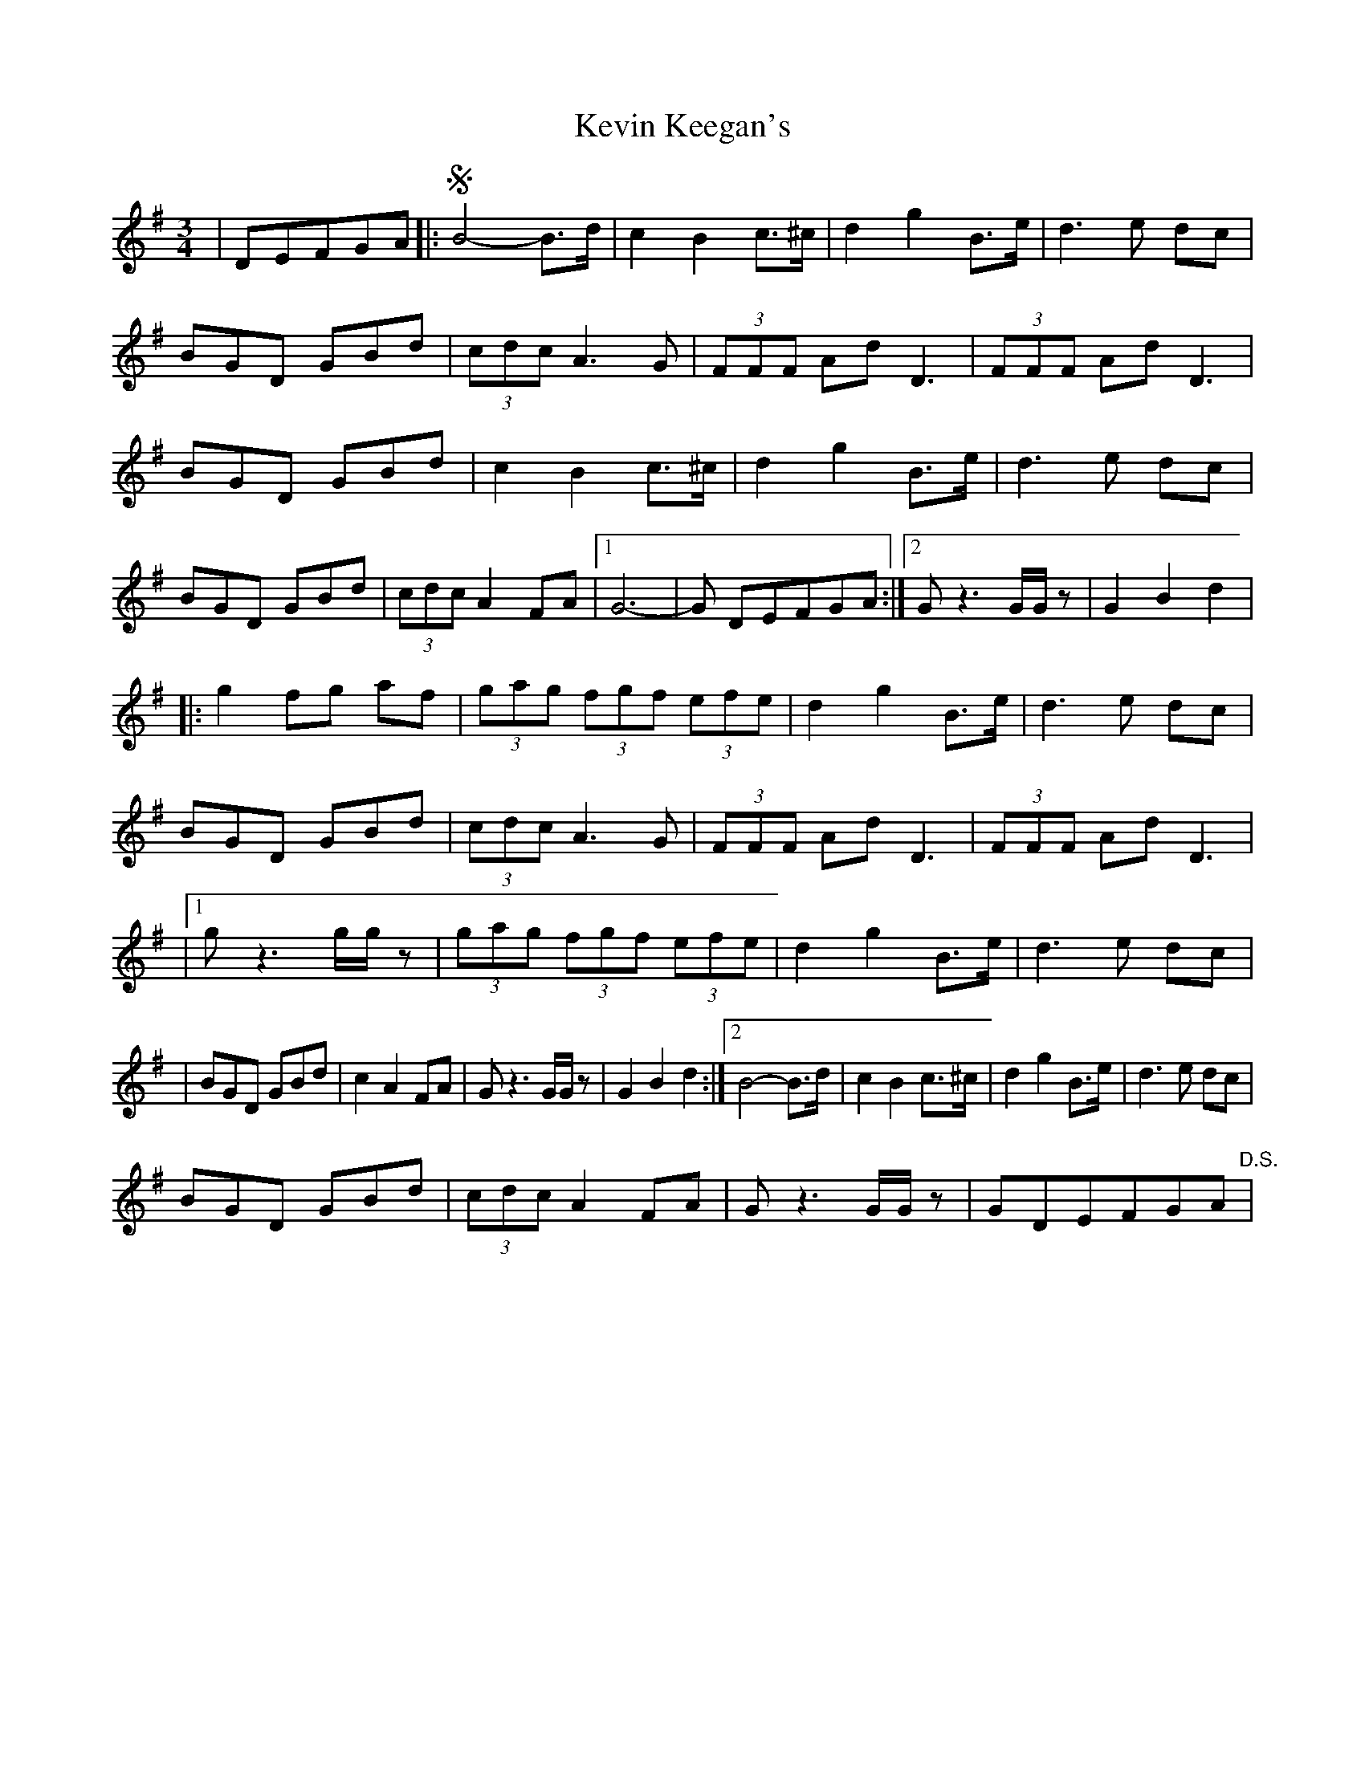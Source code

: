 X: 2
T: Kevin Keegan's
Z: Kevin Rietmann
S: https://thesession.org/tunes/8798#setting22628
R: waltz
M: 3/4
L: 1/8
K: Gmaj
|DEFGA|:!segno!B4-B>d|c2B2 c>^c|d2 g2 B>e|d3e dc|
BGD GBd|(3cdc A2>G2|(3FFF Ad D3|(3FFF Ad D3|
BGD GBd|c2B2 c>^c|d2 g2 B>e|d3e dc|
BGD GBd|(3cdc A2FA|1 G6|-G DEFGA:|2 Gz3G/G/z |G2B2d2|
|:g2 fg af|(3gag (3fgf (3efe|d2 g2 B>e|d3e dc|
BGD GBd|(3cdc A3G|(3FFF Ad D3|(3FFF Ad D3|
|1gz3g/g/z |(3gag (3fgf (3efe|d2 g2 B>e|d3e dc|
|BGD GBd|c2 A2 FA| Gz3G/G/z|G2B2d2 :|2B4-B>d|c2B2 c>^c|d2 g2 B>e|d3e dc|
BGD GBd|(3cdc A2 FA|Gz3G/G/z|GDEFGA"D.S." |
